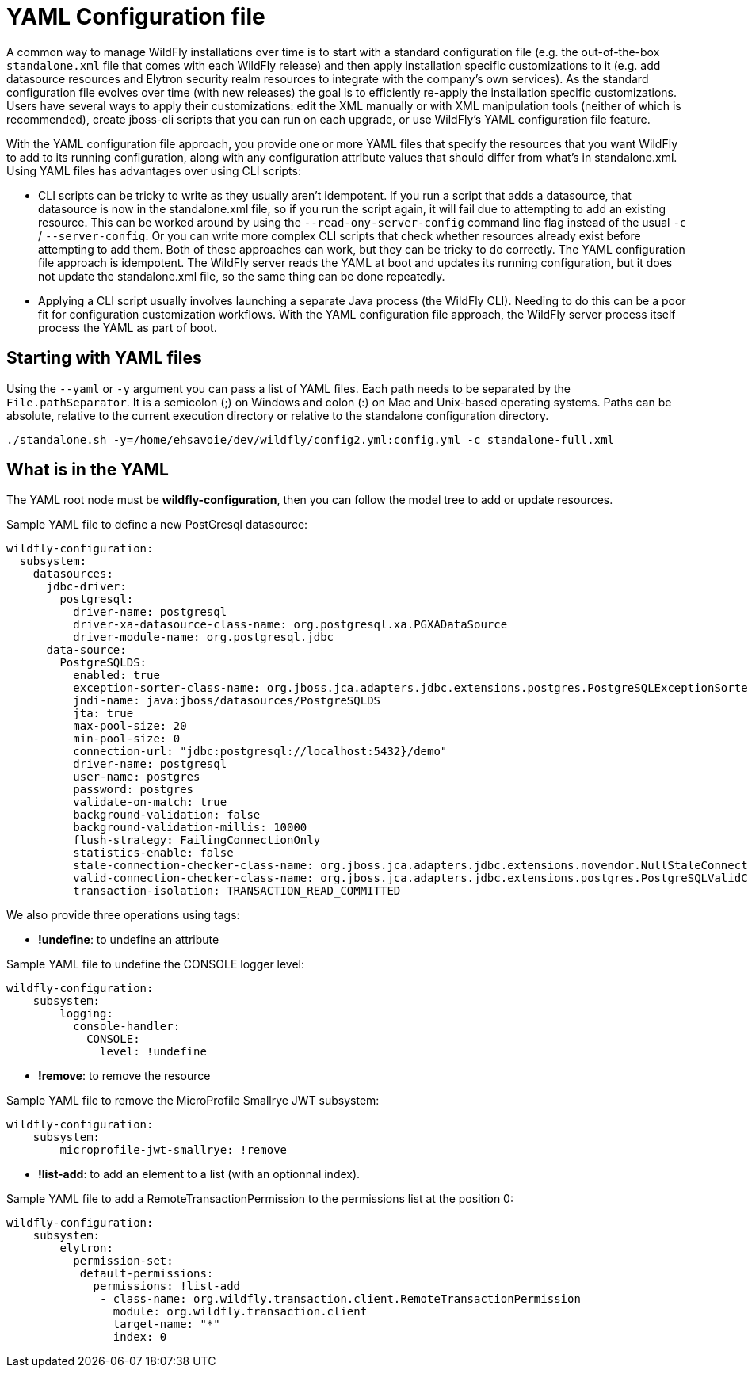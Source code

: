 [[YAML_Configuration_file]]
= YAML Configuration file

ifdef::env-github[]
:tip-caption: :bulb:
:note-caption: :information_source:
:important-caption: :heavy_exclamation_mark:
:caution-caption: :fire:
:warning-caption: :warning:
endif::[]

A common way to manage WildFly installations over time is to start with a standard configuration file (e.g. the out-of-the-box `standalone.xml` file that comes with each WildFly release) and then apply installation specific customizations to it (e.g. add datasource resources and Elytron security realm resources to integrate with the company's own services). As the standard configuration file evolves over time (with new releases) the goal is to efficiently re-apply the installation specific customizations. Users have several ways to apply their customizations: edit the XML manually or with XML manipulation tools (neither of which is recommended), create jboss-cli scripts that you can run on each upgrade, or use WildFly's YAML configuration file feature.

With the YAML configuration file approach, you provide one or more YAML files that specify the resources that you want WildFly to add to its running configuration, along with any configuration attribute values that should differ from what's in standalone.xml. Using YAML files has advantages over using CLI scripts:

* CLI scripts can be tricky to write as they usually aren't idempotent. If you run a script that adds a datasource, that datasource is now in the standalone.xml file, so if you run the script again, it will fail due to attempting to add an existing resource. This can be worked around by using the `--read-ony-server-config` command line flag instead of the usual `-c` / `--server-config`. Or you can write more complex CLI scripts that check whether resources already exist before attempting to add them. Both of these approaches can work, but they can be tricky to do correctly. The YAML configuration file approach is idempotent. The WildFly server reads the YAML at boot and updates its running configuration, but it does not update the standalone.xml file, so the same thing can be done repeatedly.
* Applying a CLI script usually involves launching a separate Java process (the WildFly CLI). Needing to do this can be a poor fit for configuration customization workflows. With the YAML configuration file approach, the WildFly server process itself process the YAML as part of boot.

[[starting_with_yaml_files]]
== Starting with YAML files

Using the `--yaml` or `-y` argument you can pass a list of YAML files. Each path needs to be separated by the `File.pathSeparator`.  It is a semicolon (;) on Windows and colon (:) on Mac and Unix-based operating systems.
Paths can be absolute, relative to the current execution directory or relative to the standalone configuration directory.

[source,options="nowrap"]
----
./standalone.sh -y=/home/ehsavoie/dev/wildfly/config2.yml:config.yml -c standalone-full.xml
----

[[what_is_in_yaml]]
== What is in the YAML

The YAML root node must be *wildfly-configuration*, then you can follow the model tree to add or update resources.

Sample YAML file to define a new PostGresql datasource:
[source,options="nowrap"]
----
wildfly-configuration:
  subsystem:
    datasources:
      jdbc-driver:
        postgresql:
          driver-name: postgresql
          driver-xa-datasource-class-name: org.postgresql.xa.PGXADataSource
          driver-module-name: org.postgresql.jdbc
      data-source:
        PostgreSQLDS:
          enabled: true
          exception-sorter-class-name: org.jboss.jca.adapters.jdbc.extensions.postgres.PostgreSQLExceptionSorter
          jndi-name: java:jboss/datasources/PostgreSQLDS
          jta: true
          max-pool-size: 20
          min-pool-size: 0
          connection-url: "jdbc:postgresql://localhost:5432}/demo"
          driver-name: postgresql
          user-name: postgres
          password: postgres
          validate-on-match: true
          background-validation: false
          background-validation-millis: 10000
          flush-strategy: FailingConnectionOnly
          statistics-enable: false
          stale-connection-checker-class-name: org.jboss.jca.adapters.jdbc.extensions.novendor.NullStaleConnectionChecker
          valid-connection-checker-class-name: org.jboss.jca.adapters.jdbc.extensions.postgres.PostgreSQLValidConnectionChecker
          transaction-isolation: TRANSACTION_READ_COMMITTED
----

We also provide three operations using tags:

* *!undefine*: to undefine an attribute

Sample YAML file to undefine the CONSOLE logger level:
[source,options="nowrap"]
----
wildfly-configuration:
    subsystem:
        logging:
          console-handler:
            CONSOLE:
              level: !undefine
----

* *!remove*: to remove the resource

Sample YAML file to remove the MicroProfile Smallrye JWT subsystem:
[source,options="nowrap"]
----
wildfly-configuration:
    subsystem:
        microprofile-jwt-smallrye: !remove 
----

* *!list-add*: to add an element to a list (with an optionnal index).

Sample YAML file to add a RemoteTransactionPermission to the permissions list at the position 0:
[source,options="nowrap"]
----
wildfly-configuration:
    subsystem:
        elytron:
          permission-set:
           default-permissions: 
             permissions: !list-add 
              - class-name: org.wildfly.transaction.client.RemoteTransactionPermission
                module: org.wildfly.transaction.client
                target-name: "*"
                index: 0
----

